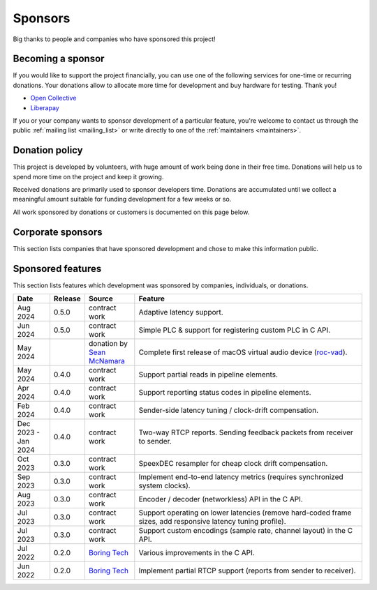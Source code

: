 Sponsors
********

Big thanks to people and companies who have sponsored this project!

Becoming a sponsor
==================

If you would like to support the project financially, you can use one of the following services for one-time or recurring donations. Your donations allow to allocate more time for development and buy hardware for testing. Thank you!

* `Open Collective <https://opencollective.com/roc-streaming>`_
* `Liberapay <https://liberapay.com/roc-streaming>`_

If you or your company wants to sponsor development of a particular feature, you're welcome to contact us through the public :ref:`mailing list <mailing_list>` or write directly to one of the :ref:`maintainers <maintainers>`.

Donation policy
===============

This project is developed by volunteers, with huge amount of work being done in their free time. Donations will help us to spend more time on the project and keep it growing.

Received donations are primarily used to sponsor developers time. Donations are accumulated until we collect a meaningful amount suitable for funding development for a few weeks or so.

All work sponsored by donations or customers is documented on this page below.

Corporate sponsors
==================

This section lists companies that have sponsored development and chose to make this information public.

.. image:: https://roc-streaming.org/images/sponsors/boring_tech.png
   :height: 150px
   :target: https://www.boring.tech/

Sponsored features
==================

This section lists features which development was sponsored by companies, individuals, or donations.

.. list-table::
   :widths: 11 8 15 70
   :header-rows: 1

   * - Date
     - Release
     - Source
     - Feature

   * - Aug 2024
     - 0.5.0
     - contract work
     - Adaptive latency support.

   * - Jun 2024
     - 0.5.0
     - contract work
     - Simple PLC & support for registering custom PLC in C API.

   * - May 2024
     -
     - donation by `Sean McNamara <https://github.com/allquixotic>`_
     - Complete first release of macOS virtual audio device (`roc-vad <https://github.com/roc-streaming/roc-vad>`_).

   * - May 2024
     - 0.4.0
     - contract work
     - Support partial reads in pipeline elements.

   * - Apr 2024
     - 0.4.0
     - contract work
     - Support reporting status codes in pipeline elements.

   * - Feb 2024
     - 0.4.0
     - contract work
     - Sender-side latency tuning / clock-drift compensation.

   * - Dec 2023 - Jan 2024
     - 0.4.0
     - contract work
     - Two-way RTCP reports. Sending feedback packets from receiver to sender.

   * - Oct 2023
     - 0.3.0
     - contract work
     - SpeexDEC resampler for cheap clock drift compensation.

   * - Sep 2023
     - 0.3.0
     - contract work
     - Implement end-to-end latency metrics (requires synchronized system clocks).

   * - Aug 2023
     - 0.3.0
     - contract work
     - Encoder / decoder (networkless) API in the C API.

   * - Jul 2023
     - 0.3.0
     - contract work
     - Support operating on lower latencies (remove hard-coded frame sizes, add responsive latency tuning profile).

   * - Jul 2023
     - 0.3.0
     - contract work
     - Support custom encodings (sample rate, channel layout) in the C API.

   * - Jul 2022
     - 0.2.0
     - `Boring Tech <https://www.boring.tech/>`_
     - Various improvements in the C API.

   * - Jun 2022
     - 0.2.0
     - `Boring Tech <https://www.boring.tech/>`_
     - Implement partial RTCP support (reports from sender to receiver).
